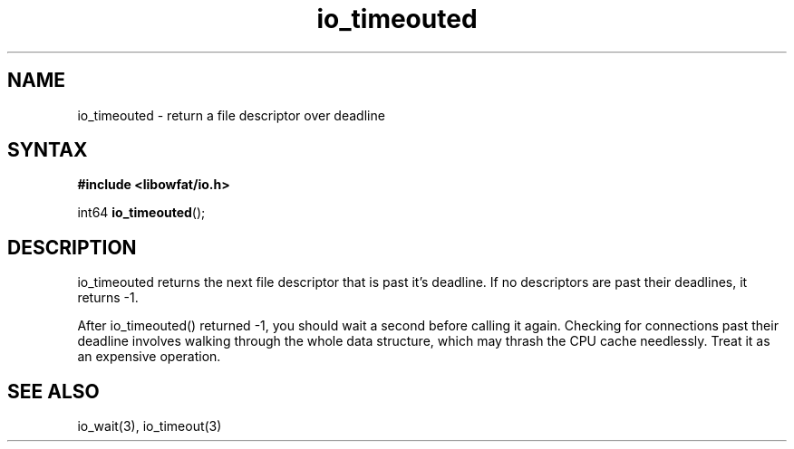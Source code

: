 .TH io_timeouted 3
.SH NAME
io_timeouted \- return a file descriptor over deadline
.SH SYNTAX
.B #include <libowfat/io.h>

int64 \fBio_timeouted\fP();
.SH DESCRIPTION
io_timeouted returns the next file descriptor that is past it's deadline.
If no descriptors are past their deadlines, it returns -1.

After io_timeouted() returned -1, you should wait a second before
calling it again.  Checking for connections past their deadline involves
walking through the whole data structure, which may thrash the CPU
cache needlessly.  Treat it as an expensive operation.
.SH "SEE ALSO"
io_wait(3), io_timeout(3)

